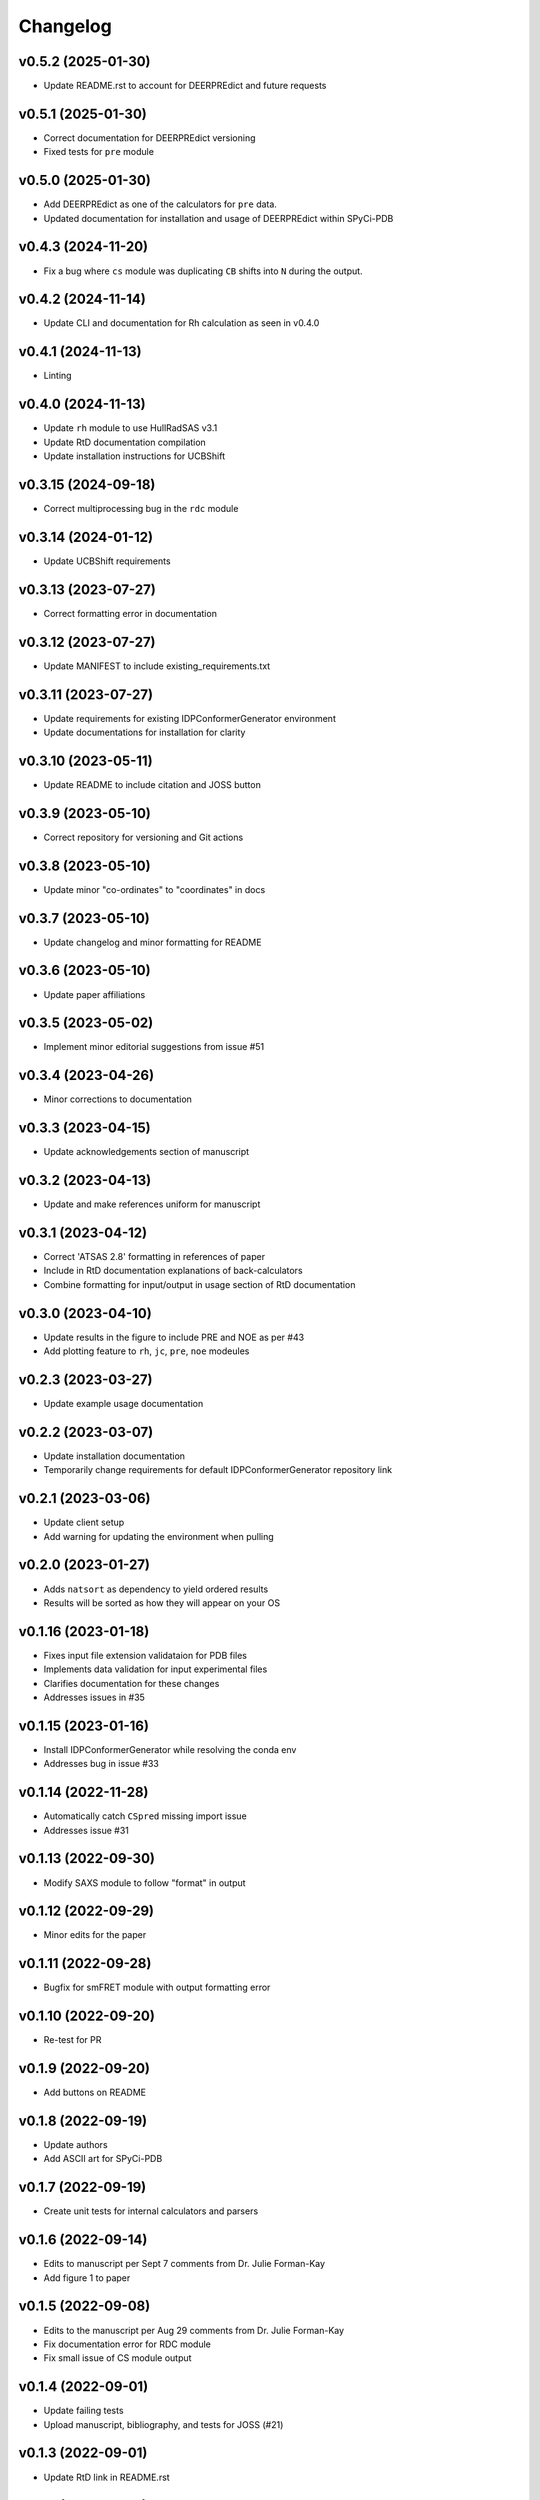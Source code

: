 
Changelog
=========

v0.5.2 (2025-01-30)
------------------------------------------------------------

* Update README.rst to account for DEERPREdict and future requests

v0.5.1 (2025-01-30)
------------------------------------------------------------

* Correct documentation for DEERPREdict versioning
* Fixed tests for ``pre`` module

v0.5.0 (2025-01-30)
------------------------------------------------------------

* Add DEERPREdict as one of the calculators for ``pre`` data.
* Updated documentation for installation and usage of DEERPREdict within SPyCi-PDB

v0.4.3 (2024-11-20)
------------------------------------------------------------

* Fix a bug where ``cs`` module was duplicating ``CB`` shifts into ``N`` during the output.

v0.4.2 (2024-11-14)
------------------------------------------------------------

* Update CLI and documentation for Rh calculation as seen in v0.4.0

v0.4.1 (2024-11-13)
------------------------------------------------------------

* Linting

v0.4.0 (2024-11-13)
------------------------------------------------------------

* Update ``rh`` module to use HullRadSAS v3.1
* Update RtD documentation compilation
* Update installation instructions for UCBShift

v0.3.15 (2024-09-18)
------------------------------------------------------------

* Correct multiprocessing bug in the ``rdc`` module

v0.3.14 (2024-01-12)
------------------------------------------------------------

* Update UCBShift requirements

v0.3.13 (2023-07-27)
------------------------------------------------------------

* Correct formatting error in documentation

v0.3.12 (2023-07-27)
------------------------------------------------------------

* Update MANIFEST to include existing_requirements.txt

v0.3.11 (2023-07-27)
------------------------------------------------------------

* Update requirements for existing IDPConformerGenerator environment
* Update documentations for installation for clarity

v0.3.10 (2023-05-11)
------------------------------------------------------------

* Update README to include citation and JOSS button

v0.3.9 (2023-05-10)
------------------------------------------------------------

* Correct repository for versioning and Git actions

v0.3.8 (2023-05-10)
------------------------------------------------------------

* Update minor "co-ordinates" to "coordinates" in docs

v0.3.7 (2023-05-10)
------------------------------------------------------------

* Update changelog and minor formatting for README

v0.3.6 (2023-05-10)
------------------------------------------------------------

* Update paper affiliations

v0.3.5 (2023-05-02)
------------------------------------------------------------

* Implement minor editorial suggestions from issue #51

v0.3.4 (2023-04-26)
------------------------------------------------------------

* Minor corrections to documentation

v0.3.3 (2023-04-15)
------------------------------------------------------------

* Update acknowledgements section of manuscript

v0.3.2 (2023-04-13)
------------------------------------------------------------

* Update and make references uniform for manuscript

v0.3.1 (2023-04-12)
------------------------------------------------------------

* Correct 'ATSAS 2.8' formatting in references of paper
* Include in RtD documentation explanations of back-calculators
* Combine formatting for input/output in usage section of RtD documentation

v0.3.0 (2023-04-10)
------------------------------------------------------------

* Update results in the figure to include PRE and NOE as per #43
* Add plotting feature to ``rh``, ``jc``, ``pre``, ``noe`` modeules

v0.2.3 (2023-03-27)
------------------------------------------------------------

* Update example usage documentation

v0.2.2 (2023-03-07)
------------------------------------------------------------

* Update installation documentation
* Temporarily change requirements for default IDPConformerGenerator repository link

v0.2.1 (2023-03-06)
------------------------------------------------------------

* Update client setup
* Add warning for updating the environment when pulling

v0.2.0 (2023-01-27)
------------------------------------------------------------

* Adds ``natsort`` as dependency to yield ordered results
* Results will be sorted as how they will appear on your OS

v0.1.16 (2023-01-18)
------------------------------------------------------------

* Fixes input file extension validataion for PDB files
* Implements data validation for input experimental files
* Clarifies documentation for these changes
* Addresses issues in #35

v0.1.15 (2023-01-16)
------------------------------------------------------------

* Install IDPConformerGenerator while resolving the conda env
* Addresses bug in issue #33

v0.1.14 (2022-11-28)
------------------------------------------------------------

* Automatically catch ``CSpred`` missing import issue
* Addresses issue #31

v0.1.13 (2022-09-30)
------------------------------------------------------------

* Modify SAXS module to follow "format" in output

v0.1.12 (2022-09-29)
------------------------------------------------------------

* Minor edits for the paper

v0.1.11 (2022-09-28)
------------------------------------------------------------

* Bugfix for smFRET module with output formatting error

v0.1.10 (2022-09-20)
------------------------------------------------------------

* Re-test for PR

v0.1.9 (2022-09-20)
------------------------------------------------------------

* Add buttons on README

v0.1.8 (2022-09-19)
------------------------------------------------------------

* Update authors
* Add ASCII art for SPyCi-PDB

v0.1.7 (2022-09-19)
------------------------------------------------------------

* Create unit tests for internal calculators and parsers

v0.1.6 (2022-09-14)
------------------------------------------------------------

* Edits to manuscript per Sept 7 comments from Dr. Julie Forman-Kay
* Add figure 1 to paper

v0.1.5 (2022-09-08)
------------------------------------------------------------

* Edits to the manuscript per Aug 29 comments from Dr. Julie Forman-Kay
* Fix documentation error for RDC module
* Fix small issue of CS module output

v0.1.4 (2022-09-01)
------------------------------------------------------------

* Update failing tests
* Upload manuscript, bibliography, and tests for JOSS (#21)

v0.1.3 (2022-09-01)
------------------------------------------------------------

* Update RtD link in README.rst

v0.1.2 (2022-08-31)
------------------------------------------------------------

* Minor fix to gitworkflows for tests

v0.1.1 (2022-08-31)
------------------------------------------------------------

* Modularize all calculator components
* Remove Python 3.7 from requirements

v0.1.0 (2022-08-24)
------------------------------------------------------------

* Lint everything

v0.0.15 (2022-08-24)
------------------------------------------------------------

* Update README documentation
* Update ReadTheDocs format and associated docs

v0.0.14 (2022-08-23)
------------------------------------------------------------

* Upgrade CS module for multiprocessing with UCBShift
* Update installation instructions for UCBShift

v0.0.13 (2022-08-22)
------------------------------------------------------------

* Logic/module to link PALES v6.0 for RDC back-calculator (#14)
* Documentation for installing dependencies for PALES v6.0 for Ubuntu 20.04 LTS

v0.0.12 (2022-08-12)
------------------------------------------------------------

* Logic/module to link HullRad for Rh back-calculator (#13)

v0.0.11 (2022-08-12)
------------------------------------------------------------

* Logic/module to link CRYSOL 3.0 for SAXS back-calculator (#12)
* Documentation for installing CRYSOL 3.0 on top of SPyCi-PDB

v0.0.10 (2022-08-12)
------------------------------------------------------------

* Logic/module to link UCBShift for CS back-calculator (#10)
* Documentation for installing UCBShift on top of SPyCi-PDB

v0.0.9 (2022-08-10)
------------------------------------------------------------

* Logic/module for smFRET back-calculator (#9)

v0.0.8 (2022-08-10)
------------------------------------------------------------

* Logic/module for NOE back-calculator (#8)
* Refractor get_pdb_paths

v0.0.7 (2022-08-10)
------------------------------------------------------------

* Examples folder and some usage documentation (#7)

v0.0.6 (2022-08-10)
------------------------------------------------------------

* Logic/module for JC back-calculator (#6)

v0.0.5 (2022-08-09)
------------------------------------------------------------

* Logic/module for PRE back-calculator (#5)

v0.0.4 (2022-08-08)
------------------------------------------------------------

* Documentation for installing IDPConformerGenerator as a library (#4)

v0.0.3 (2022-08-08)
------------------------------------------------------------

* Core CLI backbone and base libs required (#2)
* Basic documentation for installation and updates

v0.0.2 (2022-08-08)
------------------------------------------------------------

* Fix reference to python-project-skeleton (#3)

v0.0.1 (2022-07-28)
------------------------------------------------------------

* Housekeeping items (#1)
* Building based on python-project-skeleton
* Renaming and changing base structure
